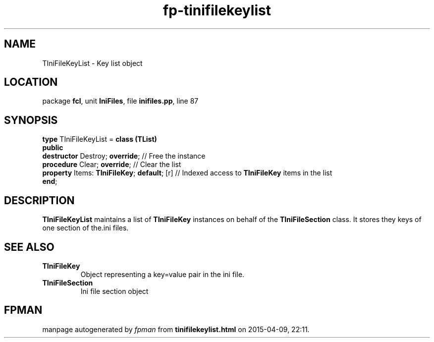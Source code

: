 .\" file autogenerated by fpman
.TH "fp-tinifilekeylist" 3 "2014-03-14" "fpman" "Free Pascal Programmer's Manual"
.SH NAME
TIniFileKeyList - Key list object
.SH LOCATION
package \fBfcl\fR, unit \fBIniFiles\fR, file \fBinifiles.pp\fR, line 87
.SH SYNOPSIS
\fBtype\fR TIniFileKeyList = \fBclass (TList)\fR
.br
\fBpublic\fR
  \fBdestructor\fR Destroy; \fBoverride\fR;             // Free the instance
  \fBprocedure\fR Clear; \fBoverride\fR;                // Clear the list
  \fBproperty\fR Items: \fBTIniFileKey\fR; \fBdefault\fR; [r] // Indexed access to \fBTIniFileKey\fR items in the list
.br
\fBend\fR;
.SH DESCRIPTION
\fBTIniFileKeyList\fR maintains a list of \fBTIniFileKey\fR instances on behalf of the \fBTIniFileSection\fR class. It stores they keys of one section of the.ini files.


.SH SEE ALSO
.TP
.B TIniFileKey
Object representing a key=value pair in the ini file.
.TP
.B TIniFileSection
Ini file section object

.SH FPMAN
manpage autogenerated by \fIfpman\fR from \fBtinifilekeylist.html\fR on 2015-04-09, 22:11.

